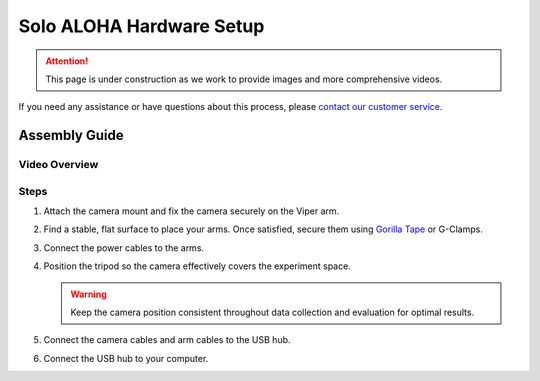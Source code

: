 =========================
Solo ALOHA Hardware Setup
=========================

.. attention::

  This page is under construction as we work to provide images and more comprehensive videos.

If you need any assistance or have questions about this process, please `contact our customer service`_.

.. _`contact our customer service`: https://www.trossenrobotics.com/support

Assembly Guide
==============

Video Overview
--------------

.. youtube:: jh21xCD_H0w
    :align: center

Steps
-----

#. Attach the camera mount and fix the camera securely on the Viper arm.
#. Find a stable, flat surface to place your arms. Once satisfied, secure them using `Gorilla Tape <https://a.co/d/2v591vP>`_ or G-Clamps.
#. Connect the power cables to the arms.
#. Position the tripod so the camera effectively covers the experiment space.

   .. warning::

      Keep the camera position consistent throughout data collection and evaluation for optimal results.

#. Connect the camera cables and arm cables to the USB hub.
#. Connect the USB hub to your computer.